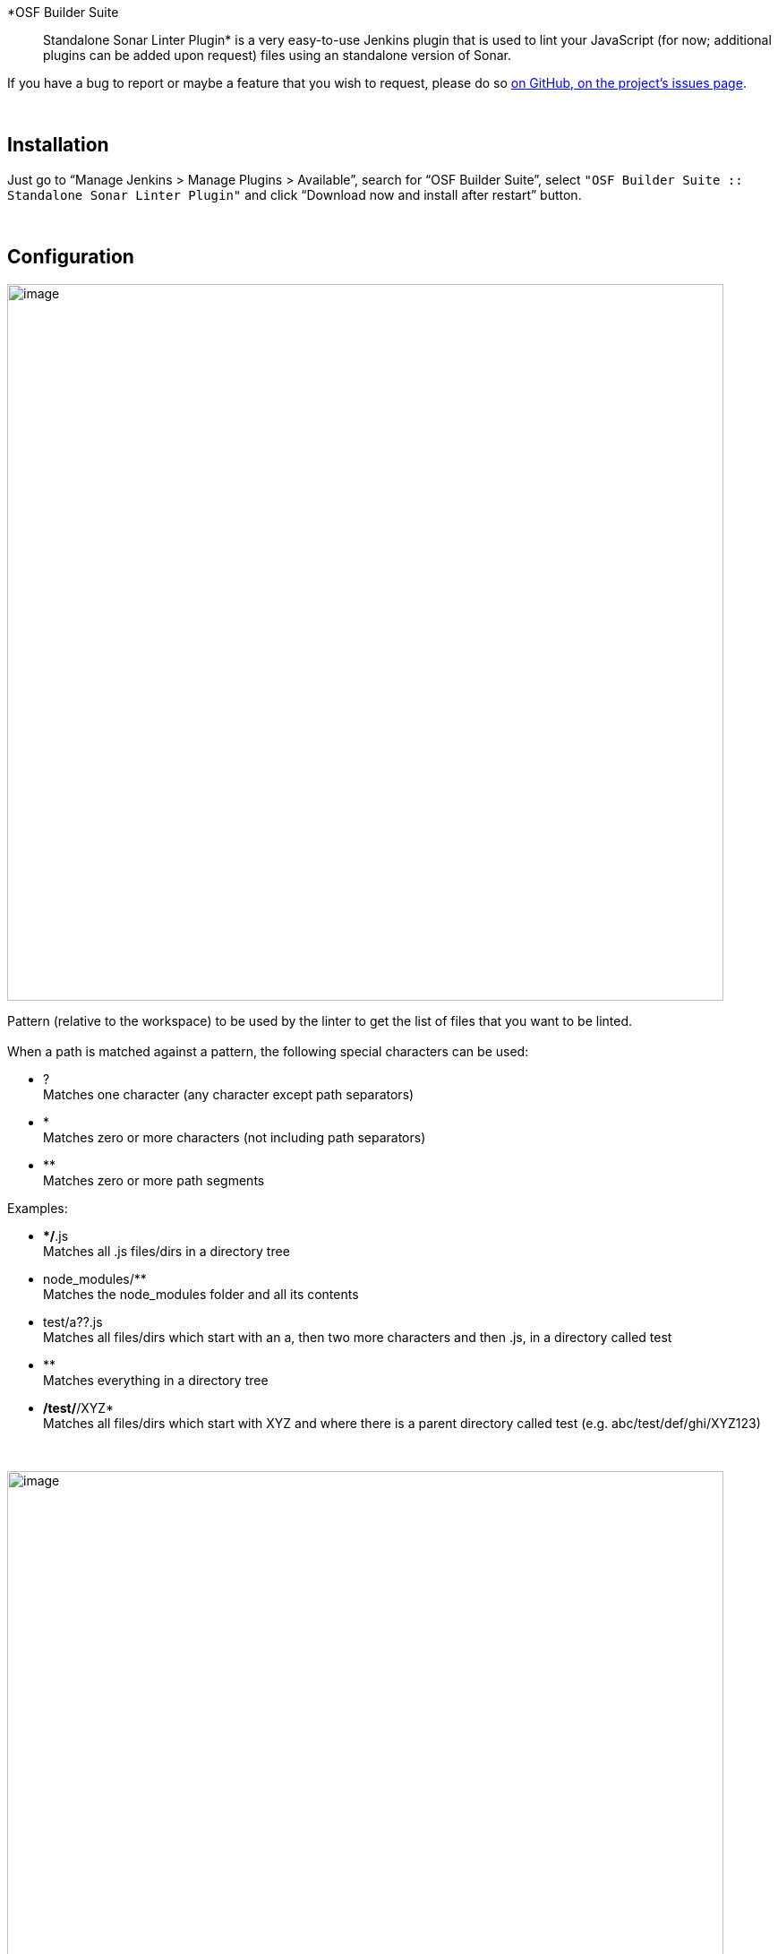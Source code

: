 *OSF Builder Suite :: Standalone Sonar Linter Plugin* is a very
easy-to-use Jenkins plugin that is used to lint your JavaScript (for
now; additional plugins can be added upon request) files using an
standalone version of Sonar.

If you have a bug to report or maybe a feature that you wish to request,
please do
so https://github.com/jenkinsci/osf-builder-suite-standalone-sonar-linter-plugin/issues[on
GitHub, on the project's issues page].

 

[[OSFBuilderSuiteStandaloneSonarLinterPlugin-Installation]]
== Installation

Just go to "`+Manage Jenkins > Manage Plugins > Available+`", search for
"`+OSF Builder Suite+`",
select `+"OSF Builder Suite :: Standalone Sonar Linter Plugin"+` and
click "`+Download now and install after restart+`" button.

 

[[OSFBuilderSuiteStandaloneSonarLinterPlugin-Configuration]]
== Configuration

[.confluence-embedded-file-wrapper .confluence-embedded-manual-size]#image:docs/images/Screen_Shot_2018-07-17_at_22.38.03.png[image,width=800]#

Pattern (relative to the workspace) to be used by the linter to get the
list of files that you want to be linted.  +
 +
When a path is matched against a pattern, the following special
characters can be used:

* ?  +
Matches one character (any character except path separators)
* *  +
Matches zero or more characters (not including path separators)
* **  +
Matches zero or more path segments

Examples:

* **/*.js +
Matches all .js files/dirs in a directory tree
* node_modules/** +
Matches the node_modules folder and all its contents
* test/a??.js +
Matches all files/dirs which start with an a, then two more characters
and then .js, in a directory called test
* ** +
Matches everything in a directory tree
* **/test/**/XYZ* +
Matches all files/dirs which start with XYZ and where there is a parent
directory called test (e.g. abc/test/def/ghi/XYZ123)

 

[.confluence-embedded-file-wrapper .confluence-embedded-manual-size]#image:docs/images/Screen_Shot_2018-07-17_at_22.39.40.png[image,width=800]#

List of patterns to be ignored. If a path matches any of the patterns in
this list then it will be ignored.  +
The pattern needs to be relative to the workspace.  +
 +
When a path is matched against a pattern, the following special
characters can be used:

* ?  +
Matches one character (any character except path separators)
* *  +
Matches zero or more characters (not including path separators)
* **  +
Matches zero or more path segments

Examples:

* **/*.js +
Matches all .js files/dirs in a directory tree
* node_modules/** +
Matches the node_modules folder and all its contents
* test/a??.js +
Matches all files/dirs which start with an a, then two more characters
and then .js, in a directory called test
* ** +
Matches everything in a directory tree
* **/test/**/XYZ* +
Matches all files/dirs which start with XYZ and where there is a parent
directory called test (e.g. abc/test/def/ghi/XYZ123)

 

 

[[OSFBuilderSuiteStandaloneSonarLinterPlugin-JenkinsPipelineConfiguration]]
== Jenkins Pipeline Configuration

Here's a sample pipeline configuration to get you started:

[.confluence-embedded-file-wrapper .confluence-embedded-manual-size]#image:docs/images/Screen_Shot_2018-07-17_at_22.56.33.png[image,height=250]#

 

You can also always consult the pipelines documentation available
at https://jenkins.io/doc/book/pipeline/ or check the pipeline syntax
link right inside Jenkins on the left navigation menu.

[.confluence-embedded-file-wrapper .confluence-embedded-manual-size]#image:docs/images/pipeline_syntax.png[image,height=250]#

 

[[OSFBuilderSuiteStandaloneSonarLinterPlugin-Versionhistory]]
== Version history

https://github.com/jenkinsci/osf-builder-suite-standalone-sonar-linter-plugin/releases

 
